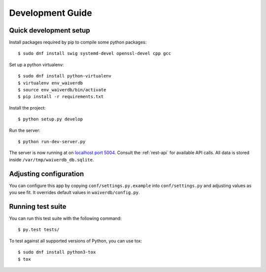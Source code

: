 =================
Development Guide
=================

Quick development setup
=======================

Install packages required by pip to compile some python packages::
    
    $ sudo dnf install swig systemd-devel openssl-devel cpp gcc

Set up a python virtualenv::

    $ sudo dnf install python-virtualenv
    $ virtualenv env_waiverdb
    $ source env_waiverdb/bin/activate
    $ pip install -r requirements.txt

Install the project::

    $ python setup.py develop

Run the server::

    $ python run-dev-server.py

The server is now running at on `localhost port 5004`_. Consult the
:ref:`rest-api` for available API calls. All data is stored inside
``/var/tmp/waiverdb_db.sqlite``.


Adjusting configuration
=======================

You can configure this app by copying ``conf/settings.py.example`` into
``conf/settings.py`` and adjusting values as you see fit. It overrides default
values in ``waiverdb/config.py``.


Running test suite
==================

You can run this test suite with the following command::

    $ py.test tests/

To test against all supported versions of Python, you can use tox::

    $ sudo dnf install python3-tox
    $ tox

.. _localhost port 5004: http://localhost:5004
